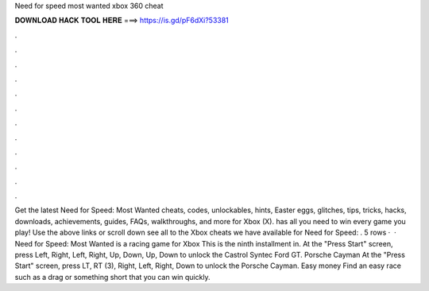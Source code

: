 Need for speed most wanted xbox 360 cheat

𝐃𝐎𝐖𝐍𝐋𝐎𝐀𝐃 𝐇𝐀𝐂𝐊 𝐓𝐎𝐎𝐋 𝐇𝐄𝐑𝐄 ===> https://is.gd/pF6dXi?53381

.

.

.

.

.

.

.

.

.

.

.

.

Get the latest Need for Speed: Most Wanted cheats, codes, unlockables, hints, Easter eggs, glitches, tips, tricks, hacks, downloads, achievements, guides, FAQs, walkthroughs, and more for Xbox (X).  has all you need to win every game you play! Use the above links or scroll down see all to the Xbox cheats we have available for Need for Speed: . 5 rows ·  · Need for Speed: Most Wanted is a racing game for Xbox This is the ninth installment in. At the "Press Start" screen, press Left, Right, Left, Right, Up, Down, Up, Down to unlock the Castrol Syntec Ford GT. Porsche Cayman At the "Press Start" screen, press LT, RT (3), Right, Left, Right, Down to unlock the Porsche Cayman. Easy money Find an easy race such as a drag or something short that you can win quickly.